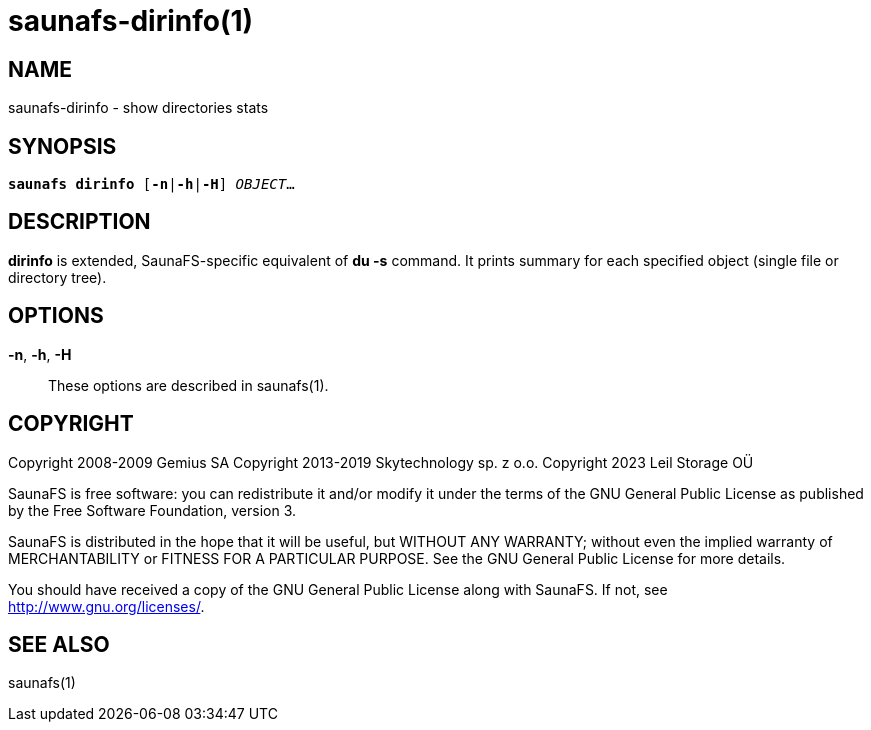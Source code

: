 saunafs-dirinfo(1)
===================

== NAME

saunafs-dirinfo - show directories stats

== SYNOPSIS

[verse]
*saunafs dirinfo* [*-n*|*-h*|*-H*] 'OBJECT'...

== DESCRIPTION

*dirinfo* is extended, SaunaFS-specific equivalent of *du -s* command. It prints summary for each
specified object (single file or directory tree).

== OPTIONS

*-n*, *-h*, *-H*::
These options are described in saunafs(1).

== COPYRIGHT

Copyright 2008-2009 Gemius SA
Copyright 2013-2019 Skytechnology sp. z o.o.
Copyright 2023      Leil Storage OÜ

SaunaFS is free software: you can redistribute it and/or modify it under the terms of the GNU
General Public License as published by the Free Software Foundation, version 3.

SaunaFS is distributed in the hope that it will be useful, but WITHOUT ANY WARRANTY; without even
the implied warranty of MERCHANTABILITY or FITNESS FOR A PARTICULAR PURPOSE. See the GNU General
Public License for more details.

You should have received a copy of the GNU General Public License along with SaunaFS. If not, see
<http://www.gnu.org/licenses/>.

== SEE ALSO

saunafs(1)
